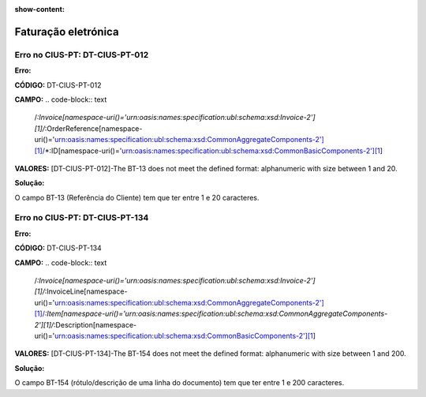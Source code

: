 :show-content:

====================
Faturação eletrónica
====================

Erro no CIUS-PT: DT-CIUS-PT-012
===============================
**Erro:**

**CÓDIGO:** DT-CIUS-PT-012

**CAMPO:**
.. code-block:: text
    /*:Invoice[namespace-uri()='urn:oasis:names:specification:ubl:schema:xsd:Invoice-2'][1]/*:OrderReference[namespace-uri()='urn:oasis:names:specification:ubl:schema:xsd:CommonAggregateComponents-2'][1]/*:ID[namespace-uri()='urn:oasis:names:specification:ubl:schema:xsd:CommonBasicComponents-2'][1]

**VALORES:** [DT-CIUS-PT-012]-The BT-13 does not meet the defined format: alphanumeric with size between 1 and 20.


**Solução:**

O campo BT-13 (Referência do Cliente) tem que ter entre 1 e 20 caracteres.

Erro no CIUS-PT: DT-CIUS-PT-134
===============================
**Erro:**

**CÓDIGO:** DT-CIUS-PT-134

**CAMPO:**
.. code-block:: text
    /*:Invoice[namespace-uri()='urn:oasis:names:specification:ubl:schema:xsd:Invoice-2'][1]/*:InvoiceLine[namespace-uri()='urn:oasis:names:specification:ubl:schema:xsd:CommonAggregateComponents-2'][1]/*:Item[namespace-uri()='urn:oasis:names:specification:ubl:schema:xsd:CommonAggregateComponents-2'][1]/*:Description[namespace-uri()='urn:oasis:names:specification:ubl:schema:xsd:CommonBasicComponents-2'][1]

**VALORES:** [DT-CIUS-PT-134]-The BT-154 does not meet the defined format: alphanumeric with size between 1 and 200.

**Solução:**

O campo BT-154 (rótulo/descrição de uma linha do documento) tem que ter entre 1 e 200 caracteres.
